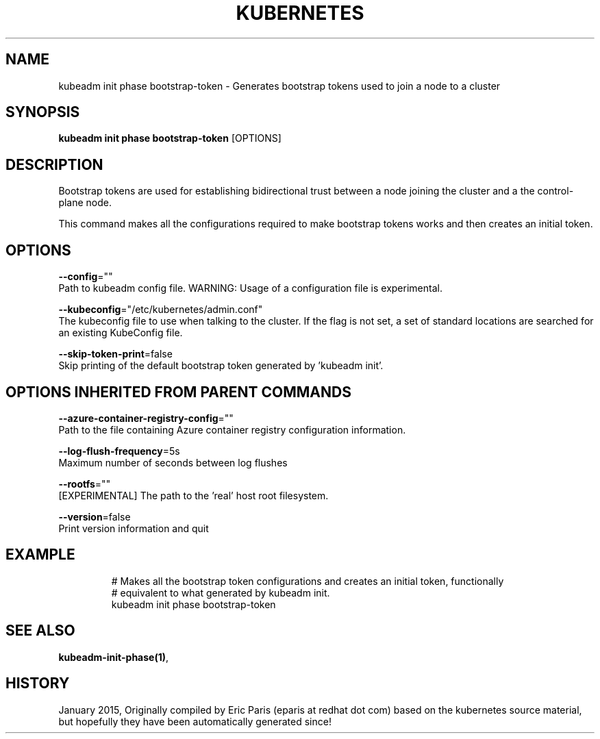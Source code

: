 .TH "KUBERNETES" "1" " kubernetes User Manuals" "Eric Paris" "Jan 2015"  ""


.SH NAME
.PP
kubeadm init phase bootstrap\-token \- Generates bootstrap tokens used to join a node to a cluster


.SH SYNOPSIS
.PP
\fBkubeadm init phase bootstrap\-token\fP [OPTIONS]


.SH DESCRIPTION
.PP
Bootstrap tokens are used for establishing bidirectional trust between a node joining the cluster and a the control\-plane node.

.PP
This command makes all the configurations required to make bootstrap tokens works and then creates an initial token.


.SH OPTIONS
.PP
\fB\-\-config\fP=""
    Path to kubeadm config file. WARNING: Usage of a configuration file is experimental.

.PP
\fB\-\-kubeconfig\fP="/etc/kubernetes/admin.conf"
    The kubeconfig file to use when talking to the cluster. If the flag is not set, a set of standard locations are searched for an existing KubeConfig file.

.PP
\fB\-\-skip\-token\-print\fP=false
    Skip printing of the default bootstrap token generated by 'kubeadm init'.


.SH OPTIONS INHERITED FROM PARENT COMMANDS
.PP
\fB\-\-azure\-container\-registry\-config\fP=""
    Path to the file containing Azure container registry configuration information.

.PP
\fB\-\-log\-flush\-frequency\fP=5s
    Maximum number of seconds between log flushes

.PP
\fB\-\-rootfs\fP=""
    [EXPERIMENTAL] The path to the 'real' host root filesystem.

.PP
\fB\-\-version\fP=false
    Print version information and quit


.SH EXAMPLE
.PP
.RS

.nf
  # Makes all the bootstrap token configurations and creates an initial token, functionally
  # equivalent to what generated by kubeadm init.
  kubeadm init phase bootstrap\-token

.fi
.RE


.SH SEE ALSO
.PP
\fBkubeadm\-init\-phase(1)\fP,


.SH HISTORY
.PP
January 2015, Originally compiled by Eric Paris (eparis at redhat dot com) based on the kubernetes source material, but hopefully they have been automatically generated since!
